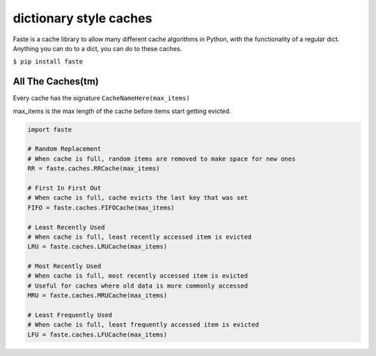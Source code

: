 dictionary style caches
=======================

Faste is a cache library to allow many different cache algorithms in Python, with the functionality of a regular dict.
Anything you can do to a dict, you can do to these caches.

``$ pip install faste``

All The Caches(tm)
~~~~~~~~~~~~~~~~~~

Every cache has the signature ``CacheNameHere(max_items)``

max_items is the max length of the cache before items start getting evicted.


.. code:: python

    import faste

    # Random Replacement
    # When cache is full, random items are removed to make space for new ones
    RR = faste.caches.RRCache(max_items)

    # First In First Out
    # When cache is full, cache evicts the last key that was set
    FIFO = faste.caches.FIFOCache(max_items)

    # Least Recently Used
    # When cache is full, least recently accessed item is evicted
    LRU = faste.caches.LRUCache(max_items)

    # Most Recently Used
    # When cache is full, most recently accessed item is evicted
    # Useful for caches where old data is more commonly accessed
    MRU = faste.caches.MRUCache(max_items)

    # Least Frequently Used
    # When cache is full, least frequently accessed item is evicted
    LFU = faste.caches.LFUCache(max_items)

